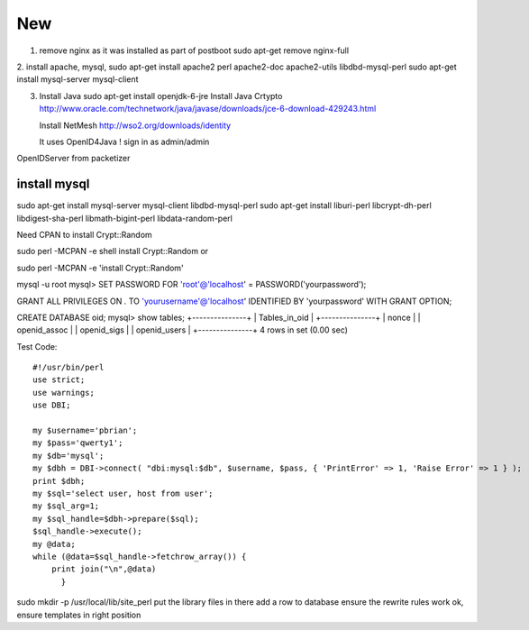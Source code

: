 
New
================

1. remove nginx as it was installed as part of postboot
   sudo apt-get remove nginx-full

2. install apache, mysql, 
sudo apt-get install apache2 perl apache2-doc apache2-utils  libdbd-mysql-perl
sudo apt-get install mysql-server mysql-client 




3. Install Java
   sudo apt-get install openjdk-6-jre
   Install Java Crtypto
   http://www.oracle.com/technetwork/java/javase/downloads/jce-6-download-429243.html
  
   Install NetMesh 
   http://wso2.org/downloads/identity
   
   It uses OpenID4Java !
   sign in as admin/admin
   



OpenIDServer from packetizer

install mysql
-------------

sudo apt-get install mysql-server mysql-client
libdbd-mysql-perl
sudo apt-get install liburi-perl libcrypt-dh-perl libdigest-sha-perl libmath-bigint-perl libdata-random-perl 


Need CPAN to install Crypt::Random

sudo  perl -MCPAN -e shell 
install Crypt::Random
or

sudo  perl -MCPAN -e 'install Crypt::Random'


mysql -u root
mysql> SET PASSWORD FOR 'root'@'localhost' = PASSWORD('yourpassword');

GRANT ALL PRIVILEGES ON *.* TO 'yourusername'@'localhost' IDENTIFIED BY 'yourpassword' WITH GRANT OPTION;

CREATE DATABASE oid;
mysql> show tables;
+---------------+
| Tables_in_oid |
+---------------+
| nonce         |
| openid_assoc  |
| openid_sigs   |
| openid_users  |
+---------------+
4 rows in set (0.00 sec)


Test Code::

   #!/usr/bin/perl                                                                        
   use strict;                                                                            
   use warnings;                                                                          
   use DBI;                                                                               

   my $username='pbrian';
   my $pass='qwerty1';                                                                
   my $db='mysql';  
   my $dbh = DBI->connect( "dbi:mysql:$db", $username, $pass, { 'PrintError' => 1, 'Raise Error' => 1 } );
   print $dbh;
   my $sql='select user, host from user';                                              
   my $sql_arg=1;                                                                         
   my $sql_handle=$dbh->prepare($sql);                                                    
   $sql_handle->execute();                                                        
   my @data;                                                                              
   while (@data=$sql_handle->fetchrow_array()) {                                          
       print join("\n",@data) 
	 }    


sudo mkdir -p /usr/local/lib/site_perl
put the library files in there
add a row to database
ensure the rewrite rules work ok, ensure templates in right position

   
